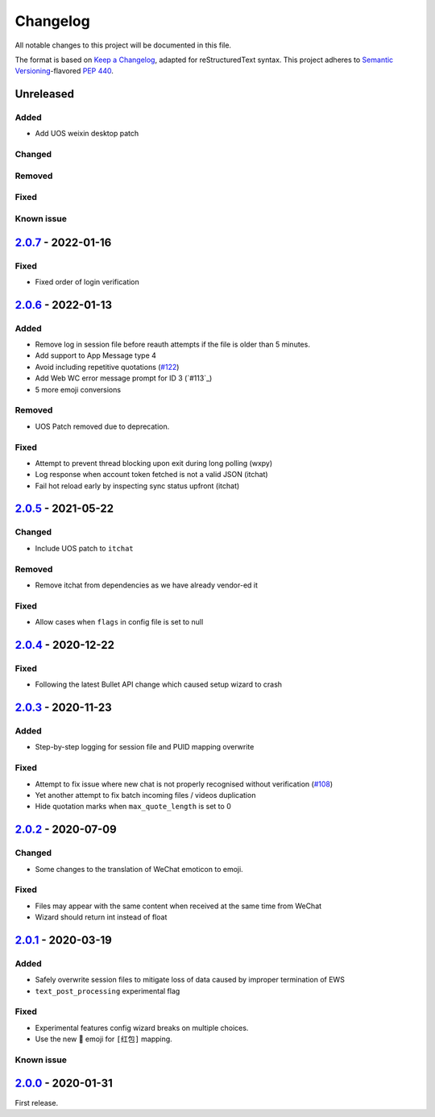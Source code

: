 =========
Changelog
=========

All notable changes to this project will be documented in this file.

The format is based on `Keep a Changelog`_, adapted for reStructuredText syntax.
This project adheres to `Semantic Versioning`_-flavored `PEP 440`_.

.. _Keep a Changelog: https://keepachangelog.com/en/1.0.0/
.. _PEP 440: https://www.python.org/dev/peps/pep-0440/
.. _Semantic Versioning: https://semver.org/spec/v2.0.0.html

Unreleased
==========

Added
-----
- Add UOS weixin desktop patch

Changed
-------

Removed
-------

Fixed
-----

Known issue
-----------

2.0.7_ - 2022-01-16
===================

Fixed
-----
- Fixed order of login verification

2.0.6_ - 2022-01-13
===================

Added
-----
- Remove log in session file before reauth attempts if the file is older than 5 minutes.
- Add support to App Message type 4
- Avoid including repetitive quotations (`#122`_)
- Add Web WC error message prompt for ID 3 (`#113`_)
- 5 more emoji conversions

Removed
-------
- UOS Patch removed due to deprecation.

Fixed
-----
- Attempt to prevent thread blocking upon exit during long polling (wxpy)
- Log response when account token fetched is not a valid JSON (itchat)
- Fail hot reload early by inspecting sync status upfront (itchat)

2.0.5_ - 2021-05-22
===================

Changed
-------
- Include UOS patch to ``itchat``

Removed
-------
- Remove itchat from dependencies as we have already vendor-ed it

Fixed
-----
- Allow cases when ``flags`` in config file is set to null

2.0.4_ - 2020-12-22
===================

Fixed
-----
- Following the latest Bullet API change which caused setup wizard to crash


2.0.3_ - 2020-11-23
===================

Added
-----
- Step-by-step logging for session file and PUID mapping overwrite

Fixed
-----
- Attempt to fix issue where new chat is not properly recognised without
  verification (`#108`_)
- Yet another attempt to fix batch incoming files / videos duplication
- Hide quotation marks when ``max_quote_length`` is set to 0

2.0.2_ - 2020-07-09
===================

Changed
-------
- Some changes to the translation of WeChat emoticon to emoji.

Fixed
-----
- Files may appear with the same content when received at the same time from WeChat
- Wizard should return int instead of float

2.0.1_ - 2020-03-19
===================

Added
-----
- Safely overwrite session files to mitigate loss of data caused by improper
  termination of EWS
- ``text_post_processing`` experimental flag

Fixed
-----
- Experimental features config wizard breaks on multiple choices.
- Use the new 🧧 emoji for ``[红包]`` mapping.

Known issue
-----------

2.0.0_ - 2020-01-31
===================
First release.

.. _2.0.0: https://ews.1a23.studio/releases/tag/v2.0.0
.. _2.0.1: https://ews.1a23.studio/compare/v2.0.0...v2.0.1
.. _2.0.2: https://ews.1a23.studio/compare/v2.0.1...v2.0.2
.. _2.0.3: https://ews.1a23.studio/compare/v2.0.2...v2.0.3
.. _2.0.4: https://ews.1a23.studio/compare/v2.0.3...v2.0.4
.. _2.0.5: https://ews.1a23.studio/compare/v2.0.4...v2.0.5
.. _2.0.6: https://ews.1a23.studio/compare/v2.0.5...v2.0.6
.. _2.0.7: https://ews.1a23.studio/compare/v2.0.7...v2.0.7
.. _#108: https://github.com/ehForwarderBot/efb-wechat-slave/issues/108
.. _#122: https://github.com/ehForwarderBot/efb-wechat-slave/issues/122
.. _#123: https://github.com/ehForwarderBot/efb-wechat-slave/issues/123
